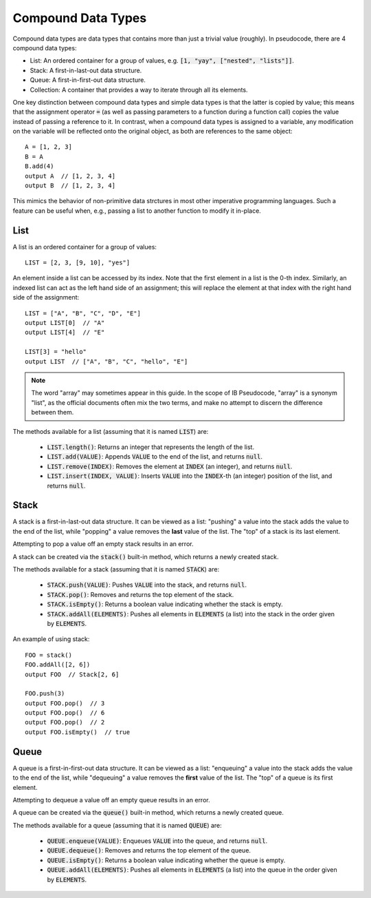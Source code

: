 .. highlight:: donkey
.. _comp_data:

Compound Data Types
===================

Compound data types are data types that contains more than just a trivial value (roughly). In pseudocode, there are 4 compound data types:

- List: An ordered container for a group of values, e.g. :code:`[1, "yay", ["nested", "lists"]]`.
- Stack: A first-in-last-out data structure.
- Queue: A first-in-first-out data structure.
- Collection: A container that provides a way to iterate through all its elements.

One key distinction between compound data types and simple data types is that the latter is copied by value; this means that the assignment operator :code:`=` (as well as passing parameters to a function during a function call) copies the value instead of passing a reference to it. In contrast, when a compound data types is assigned to a variable, any modification on the variable will be reflected onto the original object, as both are references to the same object::

    A = [1, 2, 3]
    B = A
    B.add(4)
    output A  // [1, 2, 3, 4]
    output B  // [1, 2, 3, 4]

This mimics the behavior of non-primitive data strctures in most other imperative programming languages. Such a feature can be useful when, e.g., passing a list to another function to modify it in-place.

List
----

A list is an ordered container for a group of values::

    LIST = [2, 3, [9, 10], "yes"]

An element inside a list can be accessed by its index. Note that the first element in a list is the 0-th index. Similarly, an indexed list can act as the left hand side of an assignment; this will replace the element at that index with the right hand side of the assignment::

    LIST = ["A", "B", "C", "D", "E"]
    output LIST[0]  // "A"
    output LIST[4]  // "E"

    LIST[3] = "hello"
    output LIST  // ["A", "B", "C", "hello", "E"]

.. note::

    The word "array" may sometimes appear in this guide. In the scope of IB Pseudocode, "array" is a synonym "list", as the official documents often mix the two terms, and make no attempt to discern the difference between them.

The methods available for a list (assuming that it is named :code:`LIST`) are:

    - :code:`LIST.length()`: Returns an integer that represents the length of the list.
    - :code:`LIST.add(VALUE)`: Appends :code:`VALUE` to the end of the list, and returns :code:`null`.
    - :code:`LIST.remove(INDEX)`: Removes the element at :code:`INDEX` (an integer), and returns :code:`null`.
    - :code:`LIST.insert(INDEX, VALUE)`: Inserts :code:`VALUE` into the :code:`INDEX`-th (an integer) position of the list, and returns :code:`null`.

Stack
-----

A stack is a first-in-last-out data structure. It can be viewed as a list: "pushing" a value into the stack adds the value to the end of the list, while "popping" a value removes the **last** value of the list. The "top" of a stack is its last element.

Attempting to pop a value off an empty stack results in an error.

A stack can be created via the :code:`stack()` built-in method, which returns a newly created stack.

The methods available for a stack (assuming that it is named :code:`STACK`) are:

    - :code:`STACK.push(VALUE)`: Pushes :code:`VALUE` into the stack, and returns :code:`null`.
    - :code:`STACK.pop()`: Removes and returns the top element of the stack.
    - :code:`STACK.isEmpty()`: Returns a boolean value indicating whether the stack is empty.
    - :code:`STACK.addAll(ELEMENTS)`: Pushes all elements in :code:`ELEMENTS` (a list) into the stack in the order given by :code:`ELEMENTS`.

An example of using stack::

    FOO = stack()
    FOO.addAll([2, 6])
    output FOO  // Stack[2, 6]

    FOO.push(3)
    output FOO.pop()  // 3
    output FOO.pop()  // 6
    output FOO.pop()  // 2
    output FOO.isEmpty()  // true

Queue
-----

A queue is a first-in-first-out data structure. It can be viewed as a list: "enqueuing" a value into the stack adds the value to the end of the list, while "dequeuing" a value removes the **first** value of the list. The "top" of a queue is its first element.

Attempting to dequeue a value off an empty queue results in an error.

A queue can be created via the :code:`queue()` built-in method, which returns a newly created queue.

The methods available for a queue (assuming that it is named :code:`QUEUE`) are:

    - :code:`QUEUE.enqueue(VALUE)`: Enqueues :code:`VALUE` into the queue, and returns :code:`null`.
    - :code:`QUEUE.dequeue()`: Removes and returns the top element of the queue.
    - :code:`QUEUE.isEmpty()`: Returns a boolean value indicating whether the queue is empty.
    - :code:`QUEUE.addAll(ELEMENTS)`: Pushes all elements in :code:`ELEMENTS` (a list) into the queue in the order given by :code:`ELEMENTS`.
